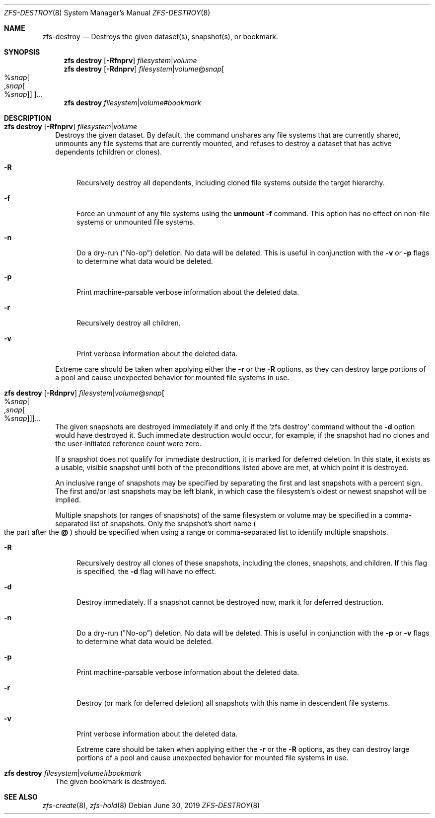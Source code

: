 .\"
.\" CDDL HEADER START
.\"
.\" The contents of this file are subject to the terms of the
.\" Common Development and Distribution License (the "License").
.\" You may not use this file except in compliance with the License.
.\"
.\" You can obtain a copy of the license at usr/src/OPENSOLARIS.LICENSE
.\" or http://www.opensolaris.org/os/licensing.
.\" See the License for the specific language governing permissions
.\" and limitations under the License.
.\"
.\" When distributing Covered Code, include this CDDL HEADER in each
.\" file and include the License file at usr/src/OPENSOLARIS.LICENSE.
.\" If applicable, add the following below this CDDL HEADER, with the
.\" fields enclosed by brackets "[]" replaced with your own identifying
.\" information: Portions Copyright [yyyy] [name of copyright owner]
.\"
.\" CDDL HEADER END
.\"
.\"
.\" Copyright (c) 2009 Sun Microsystems, Inc. All Rights Reserved.
.\" Copyright 2011 Joshua M. Clulow <josh@sysmgr.org>
.\" Copyright (c) 2011, 2019 by Delphix. All rights reserved.
.\" Copyright (c) 2013 by Saso Kiselkov. All rights reserved.
.\" Copyright (c) 2014, Joyent, Inc. All rights reserved.
.\" Copyright (c) 2014 by Adam Stevko. All rights reserved.
.\" Copyright (c) 2014 Integros [integros.com]
.\" Copyright 2019 Richard Laager. All rights reserved.
.\" Copyright 2018 Nexenta Systems, Inc.
.\" Copyright 2019 Joyent, Inc.
.\"
.Dd June 30, 2019
.Dt ZFS-DESTROY 8
.Os
.Sh NAME
.Nm zfs-destroy
.Nd Destroys the given dataset(s), snapshot(s), or bookmark.
.Sh SYNOPSIS
.Nm zfs
.Cm destroy
.Op Fl Rfnprv
.Ar filesystem Ns | Ns Ar volume
.Nm zfs
.Cm destroy
.Op Fl Rdnprv
.Ar filesystem Ns | Ns Ar volume Ns @ Ns Ar snap Ns
.Oo % Ns Ar snap Ns Oo , Ns Ar snap Ns Oo % Ns Ar snap Oc Oc Oc Ns ...
.Nm zfs
.Cm destroy
.Ar filesystem Ns | Ns Ar volume Ns # Ns Ar bookmark
.Sh DESCRIPTION
.Bl -tag -width ""
.It Xo
.Nm zfs
.Cm destroy
.Op Fl Rfnprv
.Ar filesystem Ns | Ns Ar volume
.Xc
Destroys the given dataset.
By default, the command unshares any file systems that are currently shared,
unmounts any file systems that are currently mounted, and refuses to destroy a
dataset that has active dependents
.Pq children or clones .
.Bl -tag -width "-R"
.It Fl R
Recursively destroy all dependents, including cloned file systems outside the
target hierarchy.
.It Fl f
Force an unmount of any file systems using the
.Nm unmount Fl f
command.
This option has no effect on non-file systems or unmounted file systems.
.It Fl n
Do a dry-run
.Pq Qq No-op
deletion.
No data will be deleted.
This is useful in conjunction with the
.Fl v
or
.Fl p
flags to determine what data would be deleted.
.It Fl p
Print machine-parsable verbose information about the deleted data.
.It Fl r
Recursively destroy all children.
.It Fl v
Print verbose information about the deleted data.
.El
.Pp
Extreme care should be taken when applying either the
.Fl r
or the
.Fl R
options, as they can destroy large portions of a pool and cause unexpected
behavior for mounted file systems in use.
.It Xo
.Nm zfs
.Cm destroy
.Op Fl Rdnprv
.Ar filesystem Ns | Ns Ar volume Ns @ Ns Ar snap Ns
.Oo % Ns Ar snap Ns Oo , Ns Ar snap Ns Oo % Ns Ar snap Oc Oc Oc Ns ...
.Xc
The given snapshots are destroyed immediately if and only if the
.Ql zfs destroy
command without the
.Fl d
option would have destroyed it.
Such immediate destruction would occur, for example, if the snapshot had no
clones and the user-initiated reference count were zero.
.Pp
If a snapshot does not qualify for immediate destruction, it is marked for
deferred deletion.
In this state, it exists as a usable, visible snapshot until both of the
preconditions listed above are met, at which point it is destroyed.
.Pp
An inclusive range of snapshots may be specified by separating the first and
last snapshots with a percent sign.
The first and/or last snapshots may be left blank, in which case the
filesystem's oldest or newest snapshot will be implied.
.Pp
Multiple snapshots
.Pq or ranges of snapshots
of the same filesystem or volume may be specified in a comma-separated list of
snapshots.
Only the snapshot's short name
.Po the part after the
.Sy @
.Pc
should be specified when using a range or comma-separated list to identify
multiple snapshots.
.Bl -tag -width "-R"
.It Fl R
Recursively destroy all clones of these snapshots, including the clones,
snapshots, and children.
If this flag is specified, the
.Fl d
flag will have no effect.
.It Fl d
Destroy immediately. If a snapshot cannot be destroyed now, mark it for
deferred destruction.
.It Fl n
Do a dry-run
.Pq Qq No-op
deletion.
No data will be deleted.
This is useful in conjunction with the
.Fl p
or
.Fl v
flags to determine what data would be deleted.
.It Fl p
Print machine-parsable verbose information about the deleted data.
.It Fl r
Destroy
.Pq or mark for deferred deletion
all snapshots with this name in descendent file systems.
.It Fl v
Print verbose information about the deleted data.
.Pp
Extreme care should be taken when applying either the
.Fl r
or the
.Fl R
options, as they can destroy large portions of a pool and cause unexpected
behavior for mounted file systems in use.
.El
.It Xo
.Nm zfs
.Cm destroy
.Ar filesystem Ns | Ns Ar volume Ns # Ns Ar bookmark
.Xc
The given bookmark is destroyed.
.El
.Sh SEE ALSO
.Xr zfs-create 8 ,
.Xr zfs-hold 8

